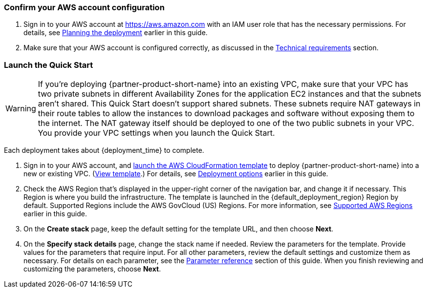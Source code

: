 === Confirm your AWS account configuration
. Sign in to your AWS account at https://aws.amazon.com with an IAM user role that has the necessary permissions. For details, see link:#_planning_the_deployment[Planning the deployment] earlier in this guide.
. Make sure that your AWS account is configured correctly, as discussed in the link:#_technical_requirements[Technical requirements] section.

// Optional based on Marketplace listing. Not to be edited
ifdef::marketplace_subscription[]
=== Subscribe to the {partner-product-short-name} AMI

This Quick Start requires a subscription to the AMI for {partner-product-short-name} in AWS Marketplace.

. Sign in to your AWS account.
. Open the page for the {marketplace_listing_url}[{partner-product-short-name} AMI in AWS Marketplace^], and then choose *Continue to Subscribe*.
. Review the terms and conditions for software usage, and then choose *Accept Terms*. +
  A confirmation page loads, and an email confirmation is sent to the account owner. For detailed subscription instructions, see the https://aws.amazon.com/marketplace/help/200799470[AWS Marketplace documentation^].

. When the subscription process is complete, exit out of AWS Marketplace without further action. *Do not* provision the software from AWS Marketplace—the Quick Start deploys the AMI for you.
endif::marketplace_subscription[]
// \Not to be edited

=== Launch the Quick Start

WARNING: If you’re deploying {partner-product-short-name} into an existing VPC, make sure that your VPC has two private subnets in different Availability Zones for the application EC2 instances and that the subnets aren’t shared. This Quick Start doesn’t support shared subnets. These subnets require NAT gateways in their route tables to allow the instances to download packages and software without exposing them to the internet. The NAT gateway itself should be deployed to one of the two public subnets in your VPC. You provide your VPC settings when you launch the Quick Start.

//TODO The above warning refers to two private and two public subnets. Our architecture shows three of each, and we say that this QS spans three Availability Zones. Should we change the twos in the warning to threes? 

Each deployment takes about {deployment_time} to complete.

. Sign in to your AWS account, and https://fwd.aws/p5Pxb?[launch the AWS CloudFormation template^] to deploy {partner-product-short-name} into a new or existing VPC. (https://fwd.aws/KbM3z?[View template^].) For details, see link:#_deployment_options[Deployment options] earlier in this guide.

. Check the AWS Region that's displayed in the upper-right corner of the navigation bar, and change it if necessary.  This Region is where you build the infrastructure. The template is launched in the {default_deployment_region} Region by default. Supported Regions include the AWS GovCloud (US) Regions. For more information, see link:#_supported_aws_regions[Supported AWS Regions] earlier in this guide.
. On the *Create stack* page, keep the default setting for the template URL, and then choose *Next*.
. On the *Specify stack details* page, change the stack name if needed. Review the parameters for the template. Provide values for the parameters that require input. For all other parameters, review the default settings and customize them as necessary. For details on each parameter, see the link:#_parameter_reference[Parameter reference] section of this guide. When you finish reviewing and customizing the parameters, choose *Next*.
